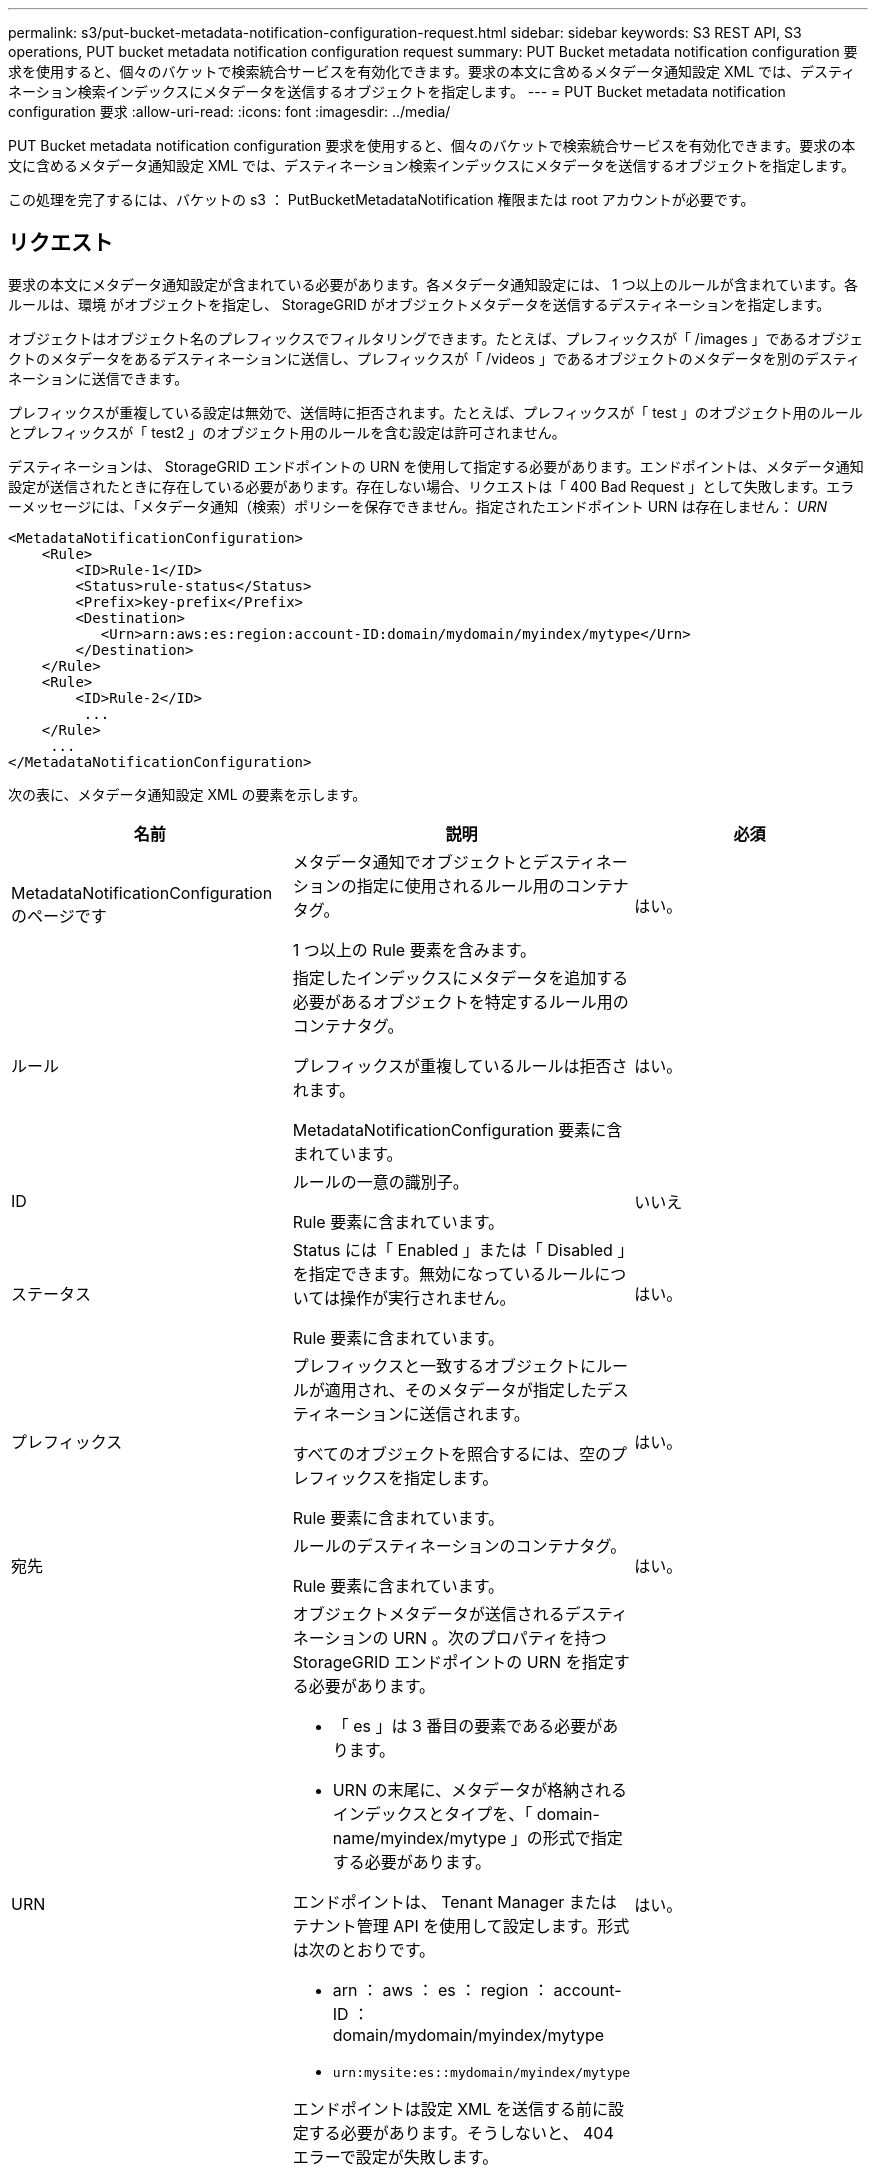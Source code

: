 ---
permalink: s3/put-bucket-metadata-notification-configuration-request.html 
sidebar: sidebar 
keywords: S3 REST API, S3 operations, PUT bucket metadata notification configuration request 
summary: PUT Bucket metadata notification configuration 要求を使用すると、個々のバケットで検索統合サービスを有効化できます。要求の本文に含めるメタデータ通知設定 XML では、デスティネーション検索インデックスにメタデータを送信するオブジェクトを指定します。 
---
= PUT Bucket metadata notification configuration 要求
:allow-uri-read: 
:icons: font
:imagesdir: ../media/


[role="lead"]
PUT Bucket metadata notification configuration 要求を使用すると、個々のバケットで検索統合サービスを有効化できます。要求の本文に含めるメタデータ通知設定 XML では、デスティネーション検索インデックスにメタデータを送信するオブジェクトを指定します。

この処理を完了するには、バケットの s3 ： PutBucketMetadataNotification 権限または root アカウントが必要です。



== リクエスト

要求の本文にメタデータ通知設定が含まれている必要があります。各メタデータ通知設定には、 1 つ以上のルールが含まれています。各ルールは、環境 がオブジェクトを指定し、 StorageGRID がオブジェクトメタデータを送信するデスティネーションを指定します。

オブジェクトはオブジェクト名のプレフィックスでフィルタリングできます。たとえば、プレフィックスが「 /images 」であるオブジェクトのメタデータをあるデスティネーションに送信し、プレフィックスが「 /videos 」であるオブジェクトのメタデータを別のデスティネーションに送信できます。

プレフィックスが重複している設定は無効で、送信時に拒否されます。たとえば、プレフィックスが「 test 」のオブジェクト用のルールとプレフィックスが「 test2 」のオブジェクト用のルールを含む設定は許可されません。

デスティネーションは、 StorageGRID エンドポイントの URN を使用して指定する必要があります。エンドポイントは、メタデータ通知設定が送信されたときに存在している必要があります。存在しない場合、リクエストは「 400 Bad Request 」として失敗します。エラーメッセージには、「メタデータ通知（検索）ポリシーを保存できません。指定されたエンドポイント URN は存在しません： _URN_

[listing]
----
<MetadataNotificationConfiguration>
    <Rule>
        <ID>Rule-1</ID>
        <Status>rule-status</Status>
        <Prefix>key-prefix</Prefix>
        <Destination>
           <Urn>arn:aws:es:region:account-ID:domain/mydomain/myindex/mytype</Urn>
        </Destination>
    </Rule>
    <Rule>
        <ID>Rule-2</ID>
         ...
    </Rule>
     ...
</MetadataNotificationConfiguration>
----
次の表に、メタデータ通知設定 XML の要素を示します。

|===
| 名前 | 説明 | 必須 


 a| 
MetadataNotificationConfiguration のページです
 a| 
メタデータ通知でオブジェクトとデスティネーションの指定に使用されるルール用のコンテナタグ。

1 つ以上の Rule 要素を含みます。
 a| 
はい。



 a| 
ルール
 a| 
指定したインデックスにメタデータを追加する必要があるオブジェクトを特定するルール用のコンテナタグ。

プレフィックスが重複しているルールは拒否されます。

MetadataNotificationConfiguration 要素に含まれています。
 a| 
はい。



 a| 
ID
 a| 
ルールの一意の識別子。

Rule 要素に含まれています。
 a| 
いいえ



 a| 
ステータス
 a| 
Status には「 Enabled 」または「 Disabled 」を指定できます。無効になっているルールについては操作が実行されません。

Rule 要素に含まれています。
 a| 
はい。



 a| 
プレフィックス
 a| 
プレフィックスと一致するオブジェクトにルールが適用され、そのメタデータが指定したデスティネーションに送信されます。

すべてのオブジェクトを照合するには、空のプレフィックスを指定します。

Rule 要素に含まれています。
 a| 
はい。



 a| 
宛先
 a| 
ルールのデスティネーションのコンテナタグ。

Rule 要素に含まれています。
 a| 
はい。



 a| 
URN
 a| 
オブジェクトメタデータが送信されるデスティネーションの URN 。次のプロパティを持つ StorageGRID エンドポイントの URN を指定する必要があります。

* 「 es 」は 3 番目の要素である必要があります。
* URN の末尾に、メタデータが格納されるインデックスとタイプを、「 domain-name/myindex/mytype 」の形式で指定する必要があります。


エンドポイントは、 Tenant Manager またはテナント管理 API を使用して設定します。形式は次のとおりです。

* arn ： aws ： es ： region ： account-ID ： domain/mydomain/myindex/mytype
* `urn:mysite:es::mydomain/myindex/mytype`


エンドポイントは設定 XML を送信する前に設定する必要があります。そうしないと、 404 エラーで設定が失敗します。

Urn は Destination 要素に含まれています。
 a| 
はい。

|===


== 例をリクエストする

次の例は、バケットの検索統合を有効にする方法を示しています。この例では、すべてのオブジェクトのオブジェクトメタデータが同じデスティネーションに送信されます。

[source, subs="specialcharacters,quotes"]
----
PUT /test1?x-ntap-sg-metadata-notification HTTP/1.1
Date: _date_
Authorization: _authorization string_
Host: _host_

<MetadataNotificationConfiguration>
    <Rule>
        <ID>Rule-1</ID>
        <Status>Enabled</Status>
        <Prefix></Prefix>
        <Destination>
           <Urn>urn:sgws:es:::sgws-notifications/test1/all</Urn>
        </Destination>
    </Rule>
</MetadataNotificationConfiguration>
----
この例では、プレフィックス「 /images 」に一致するオブジェクトのオブジェクトメタデータは 1 つのデスティネーションに送信され、プレフィックス「 /videos 」に一致するオブジェクトのオブジェクトメタデータは 2 つ目のデスティネーションに送信されます。

[source, subs="specialcharacters,quotes"]
----
PUT /graphics?x-ntap-sg-metadata-notification HTTP/1.1
Date: _date_
Authorization: _authorization string_
Host: _host_

<MetadataNotificationConfiguration>
    <Rule>
        <ID>Images-rule</ID>
        <Status>Enabled</Status>
        <Prefix>/images</Prefix>
        <Destination>
           <Urn>arn:aws:es:us-east-1:3333333:domain/es-domain/graphics/imagetype</Urn>
        </Destination>
    </Rule>
    <Rule>
        <ID>Videos-rule</ID>
        <Status>Enabled</Status>
        <Prefix>/videos</Prefix>
        <Destination>
           <Urn>arn:aws:es:us-west-1:22222222:domain/es-domain/graphics/videotype</Urn>
        </Destination>
    </Rule>
</MetadataNotificationConfiguration>
----


== 検索統合サービスで生成される JSON

バケットで検索統合サービスを有効にすると、オブジェクトのメタデータまたはタグの追加、更新、削除が行われるたびに、 JSON ドキュメントが生成されてデスティネーションエンドポイントに送信されます。

次の例は、「 test 」という名前のバケットに「 sgws / Tagging .txt 」というキーのオブジェクトが作成されたときに生成される JSON を示しています。test` バケットはバージョン管理されていないため 'versionId' タグは空です

[listing]
----
{
  "bucket": "test",
  "key": "SGWS/Tagging.txt",
  "versionId": "",
  "accountId": "86928401983529626822",
  "size": 38,
  "md5": "3d6c7634a85436eee06d43415012855",
  "region":"us-east-1"
  "metadata": {
    "age": "25"
  },
  "tags": {
    "color": "yellow"
  }
}
----


== メタデータ通知に含まれているオブジェクトメタデータ

次の表に、検索統合が有効になっている場合にデスティネーションエンドポイントに送信される JSON ドキュメント内のすべてのフィールドを示します。

ドキュメント名には、バケット名、オブジェクト名、バージョン ID （存在する場合）が含まれます。

|===
| を入力します | 項目名 | 説明 


 a| 
バケットとオブジェクトの情報
 a| 
バケット
 a| 
バケットの名前



 a| 
バケットとオブジェクトの情報
 a| 
キーを押します
 a| 
オブジェクトキーの名前



 a| 
バケットとオブジェクトの情報
 a| 
versionId
 a| 
バージョン管理されたバケット内のオブジェクトのオブジェクトバージョン



 a| 
バケットとオブジェクトの情報
 a| 
リージョン
 a| 
バケットリージョン。たとえば、「 us-east-1 」と入力します



 a| 
システムメタデータ
 a| 
サイズ
 a| 
HTTP クライアントから認識できるオブジェクトのサイズ（バイト）



 a| 
システムメタデータ
 a| 
MD5
 a| 
オブジェクトのハッシュ



 a| 
ユーザメタデータ
 a| 
metadata`_key: value_`
 a| 
オブジェクトのすべてのユーザメタデータをキーと値のペアとして格納



 a| 
タグ
 a| 
tags `_key: value_`
 a| 
オブジェクトに対して定義されたすべてのオブジェクトタグをキーと値のペアとして使用します

|===
* 注： StorageGRID は、タグとユーザメタデータに対して、文字列または S3 イベント通知として Elasticsearch に日付と番号を渡します。これらの文字列を日付または数値として解釈するように Elasticsearch を設定するには、動的フィールドマッピングおよびマッピング日付形式に関する Elasticsearch の手順に従ってください。検索統合サービスを設定する前に、インデックスの動的フィールドマッピングを有効にする必要があります。ドキュメントにインデックスを付けた後は、インデックス内のドキュメントのフィールドタイプを編集できません。

xref:../tenant/index.adoc[テナントアカウントを使用する]
